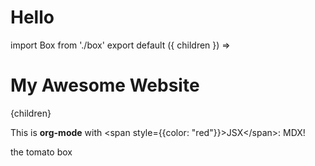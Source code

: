 
* Hello
#+HTML: import Box from './box'

#+begin_export html
export default ({ children }) =>
  <div style={{ borderStyle: 'solid', padding: 20, minHeight: '100vh' }}>
    <h1 style={{ color: 'blue' }}>My Awesome Website</h1>
    {children}
  </div>
#+end_export


This is *org-mode* with <span style={{color: "red"}}>JSX</span>: MDX!

#+begin_export html
<Box>the tomato box</Box>
#+end_export

